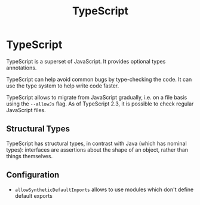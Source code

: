 #+TITLE: TypeScript
#+ABSTRACT: TypeScript is a superset of JavaScript. It provides optional types annotations.

* TypeScript

TypeScript is a superset of JavaScript. It provides optional types annotations.

TypeScript can help avoid common bugs by type-checking the code. It can use the
type system to help write code faster.

TypeScript allows to migrate from JavaScript gradually, i.e. on a file basis
using the ~--allowJs~ flag. As of TypeScript 2.3, it is possible to check
regular JavaScript files.

** Structural Types

TypeScript has structural types, in contrast with Java (which has nominal
types): interfaces are assertions about the shape of an object, rather than
things themselves.

** Configuration

+ ~allowSyntheticDefaultImports~ allows to use modules which don't define default exports

